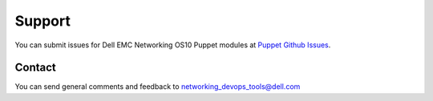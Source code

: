 ####### 
Support
#######

You can submit issues for Dell EMC Networking OS10 Puppet modules at `Puppet Github Issues <https://github.com/Dell-Networking>`_.


Contact
-------

You can send general comments and feedback to networking_devops_tools@dell.com
